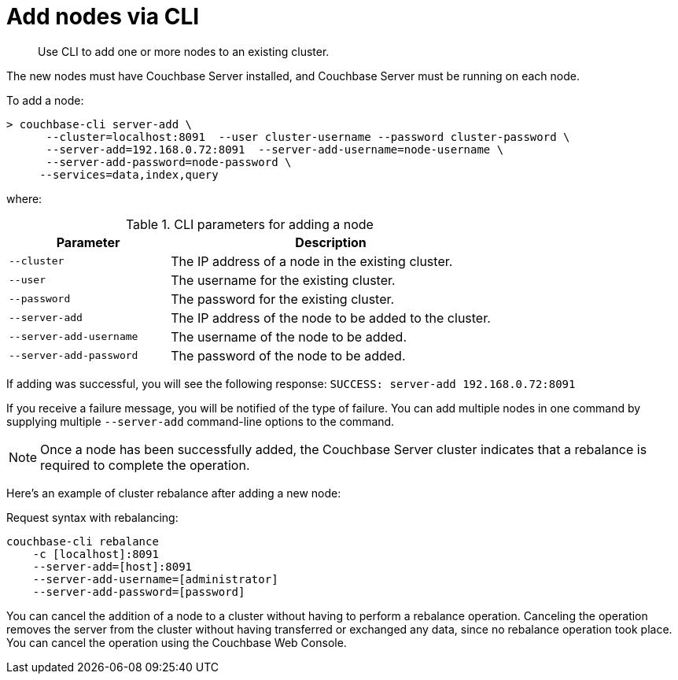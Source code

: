 [#topic_njv_fdl_5s]
= Add nodes via CLI

[abstract]
Use CLI to add one or more nodes to an existing cluster.

The new nodes must have Couchbase Server installed, and Couchbase Server must be running on each node.

To add a node:

----
> couchbase-cli server-add \
      --cluster=localhost:8091  --user cluster-username --password cluster-password \    
      --server-add=192.168.0.72:8091  --server-add-username=node-username \ 
      --server-add-password=node-password \
     --services=data,index,query
----

where:

.CLI parameters for adding a node
[cols="1,2"]
|===
| Parameter | Description

| `--cluster`
| The IP address of a node in the existing cluster.

| `--user`
| The username for the existing cluster.

| `--password`
| The password for the existing cluster.

| `--server-add`
| The IP address of the node to be added to the cluster.

| `--server-add-username`
| The username of the node to be added.

| `--server-add-password`
| The password of the node to be added.
|===

If adding was successful, you will see the following response: [.output]`SUCCESS: server-add 192.168.0.72:8091`

If you receive a failure message, you will be notified of the type of failure.
You can add multiple nodes in one command by supplying multiple `--server-add` command-line options to the command.

NOTE: Once a node has been successfully added, the Couchbase Server cluster indicates that a rebalance is required to complete the operation.

====
Here’s an example of cluster rebalance after adding a new node:

Request syntax with rebalancing:

----
couchbase-cli rebalance
    -c [localhost]:8091
    --server-add=[host]:8091
    --server-add-username=[administrator]
    --server-add-password=[password]
----

You can cancel the addition of a node to a cluster without having to perform a rebalance operation.
Canceling the operation removes the server from the cluster without having transferred or exchanged any data, since no rebalance operation took place.
You can cancel the operation using the Couchbase Web Console.
====
